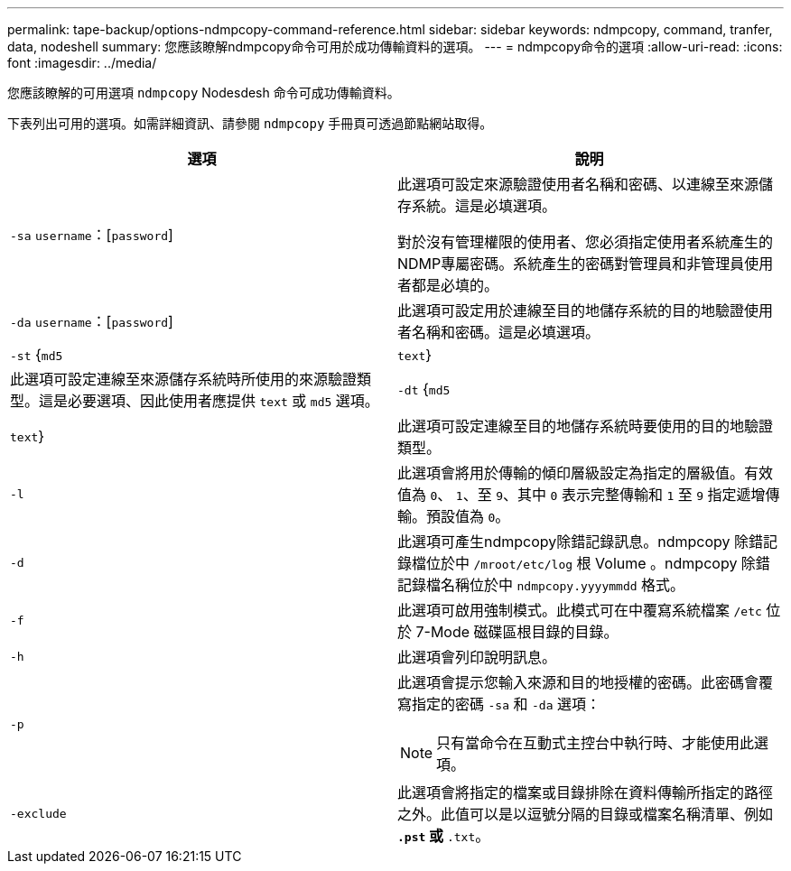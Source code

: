 ---
permalink: tape-backup/options-ndmpcopy-command-reference.html 
sidebar: sidebar 
keywords: ndmpcopy, command, tranfer, data, nodeshell 
summary: 您應該瞭解ndmpcopy命令可用於成功傳輸資料的選項。 
---
= ndmpcopy命令的選項
:allow-uri-read: 
:icons: font
:imagesdir: ../media/


[role="lead"]
您應該瞭解的可用選項 `ndmpcopy` Nodesdesh 命令可成功傳輸資料。

下表列出可用的選項。如需詳細資訊、請參閱 `ndmpcopy` 手冊頁可透過節點網站取得。

|===
| 選項 | 說明 


 a| 
`-sa` `username`：[`password`]
 a| 
此選項可設定來源驗證使用者名稱和密碼、以連線至來源儲存系統。這是必填選項。

對於沒有管理權限的使用者、您必須指定使用者系統產生的NDMP專屬密碼。系統產生的密碼對管理員和非管理員使用者都是必填的。



 a| 
`-da` `username`：[`password`]
 a| 
此選項可設定用於連線至目的地儲存系統的目的地驗證使用者名稱和密碼。這是必填選項。



 a| 
`-st` {`md5`|`text`}
 a| 
此選項可設定連線至來源儲存系統時所使用的來源驗證類型。這是必要選項、因此使用者應提供 `text` 或 `md5` 選項。



 a| 
`-dt` {`md5`|`text`}
 a| 
此選項可設定連線至目的地儲存系統時要使用的目的地驗證類型。



 a| 
`-l`
 a| 
此選項會將用於傳輸的傾印層級設定為指定的層級值。有效值為 `0`、 `1`、至 `9`、其中 `0` 表示完整傳輸和 `1` 至 `9` 指定遞增傳輸。預設值為 `0`。



 a| 
`-d`
 a| 
此選項可產生ndmpcopy除錯記錄訊息。ndmpcopy 除錯記錄檔位於中 `/mroot/etc/log` 根 Volume 。ndmpcopy 除錯記錄檔名稱位於中 `ndmpcopy.yyyymmdd` 格式。



 a| 
`-f`
 a| 
此選項可啟用強制模式。此模式可在中覆寫系統檔案 `/etc` 位於 7-Mode 磁碟區根目錄的目錄。



 a| 
`-h`
 a| 
此選項會列印說明訊息。



 a| 
`-p`
 a| 
此選項會提示您輸入來源和目的地授權的密碼。此密碼會覆寫指定的密碼 `-sa` 和 `-da` 選項：

[NOTE]
====
只有當命令在互動式主控台中執行時、才能使用此選項。

====


 a| 
`-exclude`
 a| 
此選項會將指定的檔案或目錄排除在資料傳輸所指定的路徑之外。此值可以是以逗號分隔的目錄或檔案名稱清單、例如 `*.pst` 或 `*.txt`。

|===